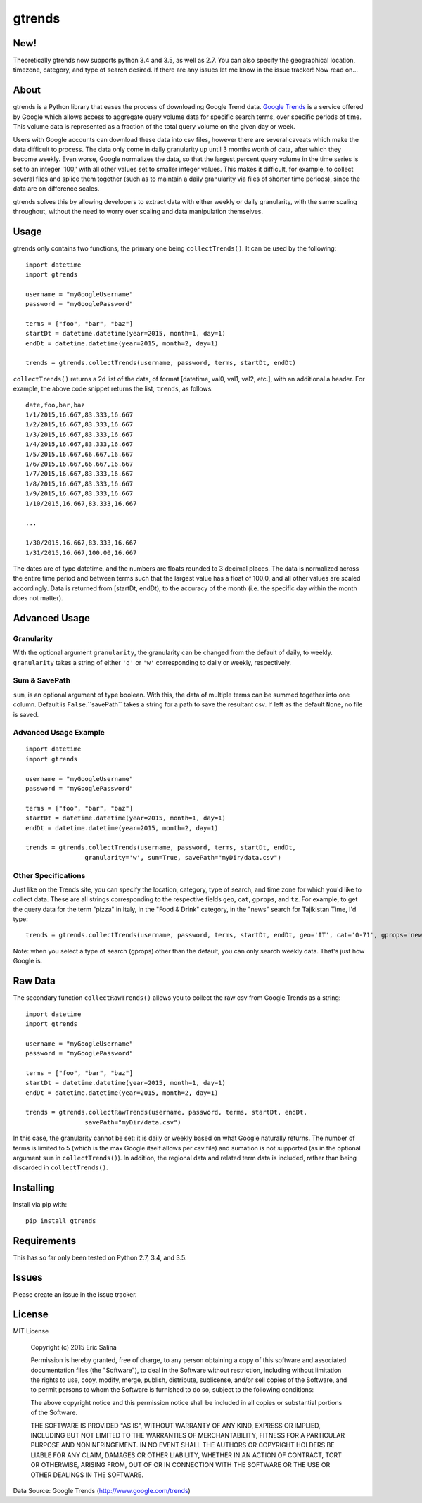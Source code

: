 =======
gtrends
=======

New!
====

Theoretically gtrends now supports python 3.4 and 3.5, as well as 2.7. You can also specify the geographical location, timezone, category, and type of search desired. If there are any issues let me know in the issue tracker! Now read on...

About
=====

gtrends is a Python library that eases the process of downloading Google Trend data. `Google Trends <http://www.google.com/trends>`_ is a service offered by Google which allows access to aggregate query volume data for specific search terms, over specific periods of time. This volume data is represented as a fraction of the total query volume on the given day or week.

Users with Google accounts can download these data into csv files, however there are several caveats which make the data difficult to process. The data only come in daily granularity up until 3 months worth of data, after which they become weekly. Even worse, Google normalizes the data, so that the largest percent query volume in the time series is set to an integer '100,' with all other values set to smaller integer values. This makes it difficult, for example, to collect several files and splice them together (such as to maintain a daily granularity via files of shorter time periods), since the data are on difference scales.

gtrends solves this by allowing developers to extract data with either weekly or daily granularity, with the same scaling throughout, without the need to worry over scaling and data manipulation themselves.

Usage
=====

gtrends only contains two functions, the primary one being ``collectTrends()``. It can be used by the following::

	import datetime
	import gtrends

	username = "myGoogleUsername"
	password = "myGooglePassword"

	terms = ["foo", "bar", "baz"]
	startDt = datetime.datetime(year=2015, month=1, day=1)
	endDt = datetime.datetime(year=2015, month=2, day=1)

	trends = gtrends.collectTrends(username, password, terms, startDt, endDt)


``collectTrends()`` returns a 2d list of the data, of format [datetime, val0, val1, val2, etc.], with an additional a header. For example, the above code snippet returns the list, ``trends``, as follows::

	date,foo,bar,baz
	1/1/2015,16.667,83.333,16.667
	1/2/2015,16.667,83.333,16.667
	1/3/2015,16.667,83.333,16.667
	1/4/2015,16.667,83.333,16.667
	1/5/2015,16.667,66.667,16.667
	1/6/2015,16.667,66.667,16.667
	1/7/2015,16.667,83.333,16.667
	1/8/2015,16.667,83.333,16.667
	1/9/2015,16.667,83.333,16.667
	1/10/2015,16.667,83.333,16.667

	...

	1/30/2015,16.667,83.333,16.667
	1/31/2015,16.667,100.00,16.667

The dates are of type datetime, and the numbers are floats rounded to 3 decimal places.
The data is normalized across the entire time period and between terms such that the largest value has a float of 100.0, and all other values are scaled accordingly.
Data is returned from [startDt, endDt), to the accuracy of the month (i.e. the specific day within the month does not matter).


Advanced Usage
==============
Granularity
-----------
With the optional argument ``granularity``, the granularity can be changed from the default of daily, to weekly. ``granularity`` takes a string of either ``'d'`` or ``'w'`` corresponding to daily or weekly, respectively.


Sum & SavePath
--------------
``sum``, is an optional argument of type boolean. With this, the data of multiple terms can be summed together into one column. Default is ``False``.``savePath`` takes a string for a path to save the resultant csv. If left as the default ``None``, no file is saved.

Advanced Usage Example
----------------------
::

	import datetime
	import gtrends

	username = "myGoogleUsername"
	password = "myGooglePassword"

	terms = ["foo", "bar", "baz"]
	startDt = datetime.datetime(year=2015, month=1, day=1)
	endDt = datetime.datetime(year=2015, month=2, day=1)

	trends = gtrends.collectTrends(username, password, terms, startDt, endDt,
			granularity='w', sum=True, savePath="myDir/data.csv")

Other Specifications
-----------
Just like on the Trends site, you can specify the location, category, type of search, and time zone for which you'd like to collect data. These are all strings corresponding to the respective fields ``geo``, ``cat``, ``gprops``, and ``tz``. For example, to get the query data for the term "pizza" in Italy, in the "Food & Drink" category, in the "news" search for Tajikistan Time, I'd type:
::
	trends = gtrends.collectTrends(username, password, terms, startDt, endDt, geo='IT', cat='0-71', gprops='news', tz='Asia/Dushanbe')

Note: when you select a type of search (gprops) other than the default, you can only search weekly data. That's just how Google is.


Raw Data
========
The secondary function ``collectRawTrends()`` allows you to collect the raw csv from Google Trends as a string::

	import datetime
	import gtrends
	
	username = "myGoogleUsername"
	password = "myGooglePassword"

	terms = ["foo", "bar", "baz"]
	startDt = datetime.datetime(year=2015, month=1, day=1)
	endDt = datetime.datetime(year=2015, month=2, day=1)

	trends = gtrends.collectRawTrends(username, password, terms, startDt, endDt,
			savePath="myDir/data.csv")

In this case, the granularity cannot be set: it is daily or weekly based on what Google naturally returns. The number of terms is limited to 5 (which is the max Google itself allows per csv file) and sumation is not supported (as in the optional argument ``sum`` in ``collectTrends()``). In addition, the regional data and related term data is included, rather than being discarded in ``collectTrends()``.

Installing
==========

Install via pip with::

	pip install gtrends

Requirements
============
This has so far only been tested on Python 2.7, 3.4, and 3.5.

Issues
======
Please create an issue in the issue tracker.

License
=======
MIT License
	
	Copyright (c) 2015 Eric Salina

	Permission is hereby granted, free of charge, to any person obtaining a copy of this software and associated documentation files (the "Software"), to deal in the Software without restriction, including without limitation the rights to use, copy, modify, merge, publish, distribute, sublicense, and/or sell copies of the Software, and to permit persons to whom the Software is furnished to do so, subject to the following conditions:

	The above copyright notice and this permission notice shall be included in all copies or substantial portions of the Software.

	THE SOFTWARE IS PROVIDED "AS IS", WITHOUT WARRANTY OF ANY KIND, EXPRESS OR IMPLIED, INCLUDING BUT NOT LIMITED TO THE WARRANTIES OF MERCHANTABILITY, FITNESS FOR A PARTICULAR PURPOSE AND NONINFRINGEMENT. IN NO EVENT SHALL THE AUTHORS OR COPYRIGHT HOLDERS BE LIABLE FOR ANY CLAIM, DAMAGES OR OTHER LIABILITY, WHETHER IN AN ACTION OF CONTRACT, TORT OR OTHERWISE, ARISING FROM, OUT OF OR IN CONNECTION WITH THE SOFTWARE OR THE USE OR OTHER DEALINGS IN THE SOFTWARE.

Data Source: Google Trends (http://www.google.com/trends)
